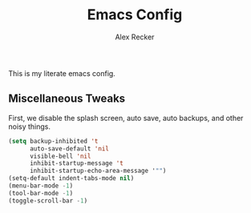 #+TITLE: Emacs Config
#+AUTHOR: Alex Recker
#+EMAIL: alex@reckerfamily.com

This is my literate emacs config.

** Miscellaneous Tweaks
   
   First, we disable the splash screen, auto save, auto backups, and other noisy things.
   
   #+BEGIN_SRC emacs-lisp
(setq backup-inhibited 't
      auto-save-default 'nil
      visible-bell 'nil
      inhibit-startup-message 't
      inhibit-startup-echo-area-message '"")
(setq-default indent-tabs-mode nil)
(menu-bar-mode -1)
(tool-bar-mode -1)
(toggle-scroll-bar -1)
   #+END_SRC
